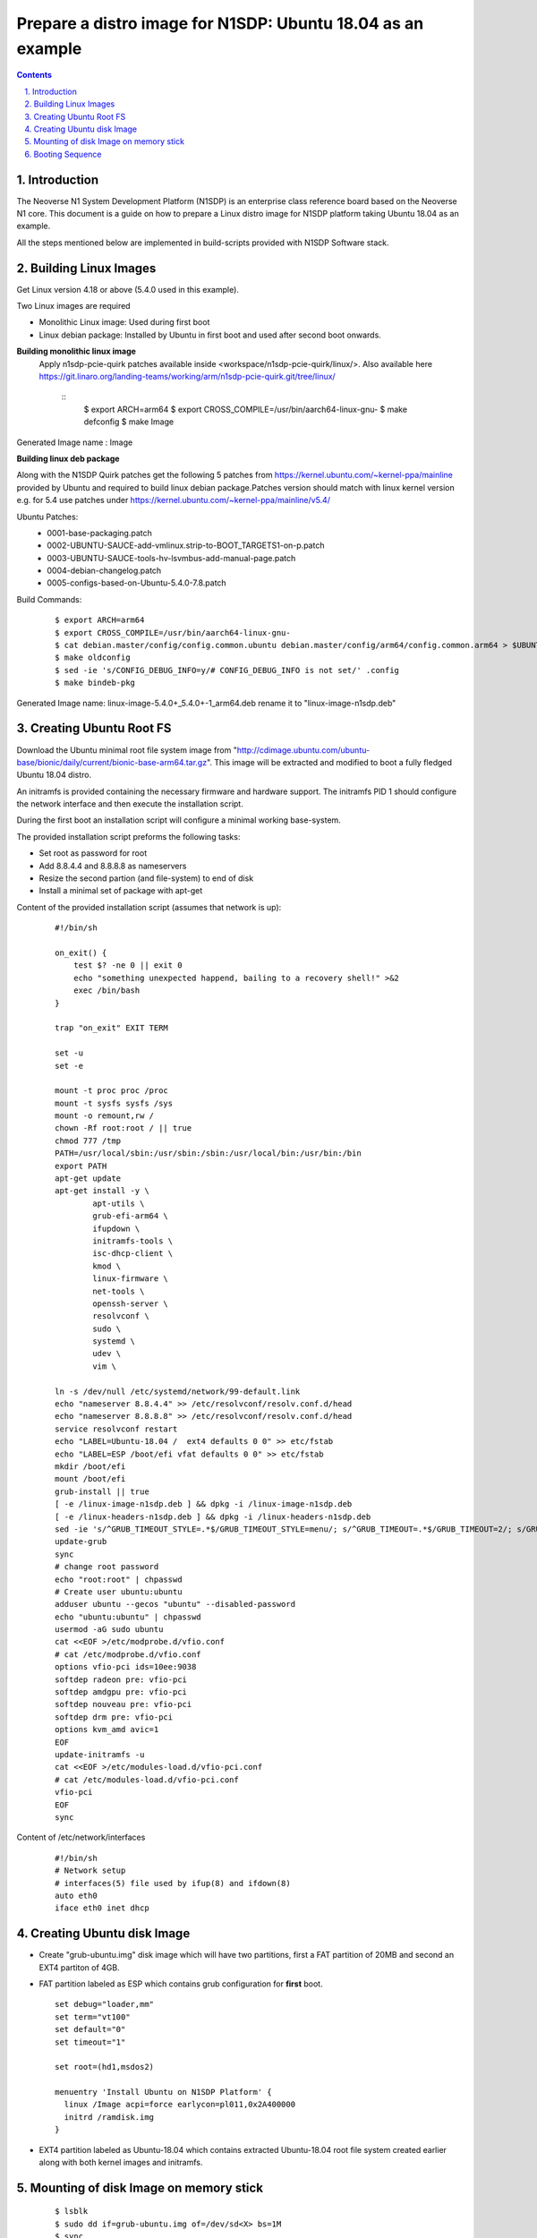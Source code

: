 Prepare a distro image for N1SDP: Ubuntu 18.04 as an example
============================================================


.. section-numbering::
    :suffix: .

.. contents::


Introduction
------------

The Neoverse N1 System Development Platform (N1SDP) is an enterprise class reference board based on the Neoverse N1 core.
This document is a guide on how to prepare a Linux distro image for N1SDP platform taking Ubuntu 18.04 as an example.

All the steps mentioned below are implemented in build-scripts provided with N1SDP Software stack.

Building Linux Images
---------------------

Get Linux version 4.18 or above (5.4.0 used in this example).

Two Linux images are required

- Monolithic Linux image: Used during first boot
- Linux debian package: Installed by Ubuntu in first boot and used after second boot onwards.

**Building monolithic linux image**
 Apply n1sdp-pcie-quirk patches available inside <workspace/n1sdp-pcie-quirk/linux/>.
 Also available here https://git.linaro.org/landing-teams/working/arm/n1sdp-pcie-quirk.git/tree/linux/

    ::
         $ export ARCH=arm64
         $ export CROSS_COMPILE=/usr/bin/aarch64-linux-gnu-
         $ make defconfig
         $ make Image

Generated Image name : Image

**Building linux deb package**

Along with the N1SDP Quirk patches get the following 5 patches from https://kernel.ubuntu.com/~kernel-ppa/mainline provided by Ubuntu and required to build linux debian package.Patches version should match with linux kernel version e.g. for 5.4 use patches under https://kernel.ubuntu.com/~kernel-ppa/mainline/v5.4/

Ubuntu Patches:
        - 0001-base-packaging.patch
        - 0002-UBUNTU-SAUCE-add-vmlinux.strip-to-BOOT_TARGETS1-on-p.patch
        - 0003-UBUNTU-SAUCE-tools-hv-lsvmbus-add-manual-page.patch
        - 0004-debian-changelog.patch
        - 0005-configs-based-on-Ubuntu-5.4.0-7.8.patch

Build Commands:
     ::

         $ export ARCH=arm64
         $ export CROSS_COMPILE=/usr/bin/aarch64-linux-gnu-
         $ cat debian.master/config/config.common.ubuntu debian.master/config/arm64/config.common.arm64 > $UBUNTU_OUT_DIR/.config
         $ make oldconfig
         $ sed -ie 's/CONFIG_DEBUG_INFO=y/# CONFIG_DEBUG_INFO is not set/' .config
         $ make bindeb-pkg

Generated Image name: linux-image-5.4.0+_5.4.0+-1_arm64.deb rename it to "linux-image-n1sdp.deb"

Creating Ubuntu Root FS
-----------------------------

Download the Ubuntu minimal root file system image from
"http://cdimage.ubuntu.com/ubuntu-base/bionic/daily/current/bionic-base-arm64.tar.gz".
This image will be extracted and modified to boot a fully fledged Ubuntu 18.04
distro.

An initramfs is provided containing the necessary firmware and hardware support.
The initramfs PID 1 should configure the network interface and then
execute the installation script.

During the first boot an installation script will configure a minimal working
base-system.

The provided installation script preforms the following tasks:

- Set root as password for root
- Add 8.8.4.4 and 8.8.8.8 as nameservers
- Resize the second partion (and file-system) to end of disk
- Install a minimal set of package with apt-get


Content of the provided installation script (assumes that network is up):
    ::

        #!/bin/sh

        on_exit() {
            test $? -ne 0 || exit 0
            echo "something unexpected happend, bailing to a recovery shell!" >&2
            exec /bin/bash
        }

        trap "on_exit" EXIT TERM

        set -u
        set -e

        mount -t proc proc /proc
        mount -t sysfs sysfs /sys
        mount -o remount,rw /
        chown -Rf root:root / || true
        chmod 777 /tmp
        PATH=/usr/local/sbin:/usr/sbin:/sbin:/usr/local/bin:/usr/bin:/bin
        export PATH
        apt-get update
        apt-get install -y \
        	apt-utils \
        	grub-efi-arm64 \
        	ifupdown \
        	initramfs-tools \
        	isc-dhcp-client \
        	kmod \
        	linux-firmware \
        	net-tools \
        	openssh-server \
        	resolvconf \
        	sudo \
        	systemd \
        	udev \
        	vim \

        ln -s /dev/null /etc/systemd/network/99-default.link
        echo "nameserver 8.8.4.4" >> /etc/resolvconf/resolv.conf.d/head
        echo "nameserver 8.8.8.8" >> /etc/resolvconf/resolv.conf.d/head
        service resolvconf restart
        echo "LABEL=Ubuntu-18.04 /  ext4 defaults 0 0" >> etc/fstab
        echo "LABEL=ESP /boot/efi vfat defaults 0 0" >> etc/fstab
        mkdir /boot/efi
        mount /boot/efi
        grub-install || true
        [ -e /linux-image-n1sdp.deb ] && dpkg -i /linux-image-n1sdp.deb
        [ -e /linux-headers-n1sdp.deb ] && dpkg -i /linux-headers-n1sdp.deb
        sed -ie 's/^GRUB_TIMEOUT_STYLE=.*$/GRUB_TIMEOUT_STYLE=menu/; s/^GRUB_TIMEOUT=.*$/GRUB_TIMEOUT=2/; s/GRUB_CMDLINE_LINUX_DEFAULT=.*$/GRUB_CMDLINE_LINUX_DEFAULT="earlycon vfio-pci.ids=10ee:9038"/' /etc/default/grub
        update-grub
        sync
        # change root password
        echo "root:root" | chpasswd
        # Create user ubuntu:ubuntu
        adduser ubuntu --gecos "ubuntu" --disabled-password
        echo "ubuntu:ubuntu" | chpasswd
        usermod -aG sudo ubuntu
        cat <<EOF >/etc/modprobe.d/vfio.conf
        # cat /etc/modprobe.d/vfio.conf
        options vfio-pci ids=10ee:9038
        softdep radeon pre: vfio-pci
        softdep amdgpu pre: vfio-pci
        softdep nouveau pre: vfio-pci
        softdep drm pre: vfio-pci
        options kvm_amd avic=1
        EOF
        update-initramfs -u
        cat <<EOF >/etc/modules-load.d/vfio-pci.conf
        # cat /etc/modules-load.d/vfio-pci.conf
        vfio-pci
        EOF
        sync

Content of /etc/network/interfaces
     ::

         #!/bin/sh
         # Network setup
         # interfaces(5) file used by ifup(8) and ifdown(8)
         auto eth0
         iface eth0 inet dhcp


Creating Ubuntu disk Image
--------------------------
- Create "grub-ubuntu.img" disk image which will have two partitions, first a
  FAT partition of 20MB and second an EXT4 partiton of 4GB.

- FAT partition labeled as ESP which contains grub configuration for **first** boot.
  ::

      set debug="loader,mm"
      set term="vt100"
      set default="0"
      set timeout="1"

      set root=(hd1,msdos2)

      menuentry 'Install Ubuntu on N1SDP Platform' {
      	linux /Image acpi=force earlycon=pl011,0x2A400000
      	initrd /ramdisk.img
      }

- EXT4 partition labeled as Ubuntu-18.04 which contains extracted Ubuntu-18.04
  root file system created earlier along with both kernel images and initramfs.

Mounting of disk Image on memory stick
--------------------------------------
      ::

        $ lsblk
        $ sudo dd if=grub-ubuntu.img of=/dev/sd<X> bs=1M
        $ sync

Note: Replace ``/dev/sdX`` with the handle corresponding to your USB stick as identified by the ``lsblk``

Booting Sequence
----------------
**First Boot**

- The GRUB configuration stored on the ESP partition is used
- The monolithic kernel image and initramfs are used
- /init configures the network and mount the real root
- /init executes the installation script
- The installation script installs the base packages
- The installation script installs the Linux deb package and creates a
  new initramfs and grub entry

**Second Boot**

- Second boot onwards a minimal Ubuntu-18.04 will be booted which already has a grub entry created during first boot.
- It will also use linux debian image and initramfs installed during first boot.

--------------

*Copyright (c) 2020, Arm Limited. All rights reserved.*

